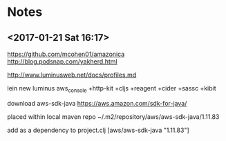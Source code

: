 
* Notes
** <2017-01-21 Sat 16:17>
https://github.com/mcohen01/amazonica
http://blog.podsnap.com/yakherd.html

http://www.luminusweb.net/docs/profiles.md

lein new luminus aws_console +http-kit +cljs +reagent +cider +sassc +kibit

download aws-sdk-java
https://aws.amazon.com/sdk-for-java/

placed within local maven repo
~/.m2/repository/aws/aws-sdk-java/1.11.83

add as a dependency to project.clj
[aws/aws-sdk-java "1.11.83"]

